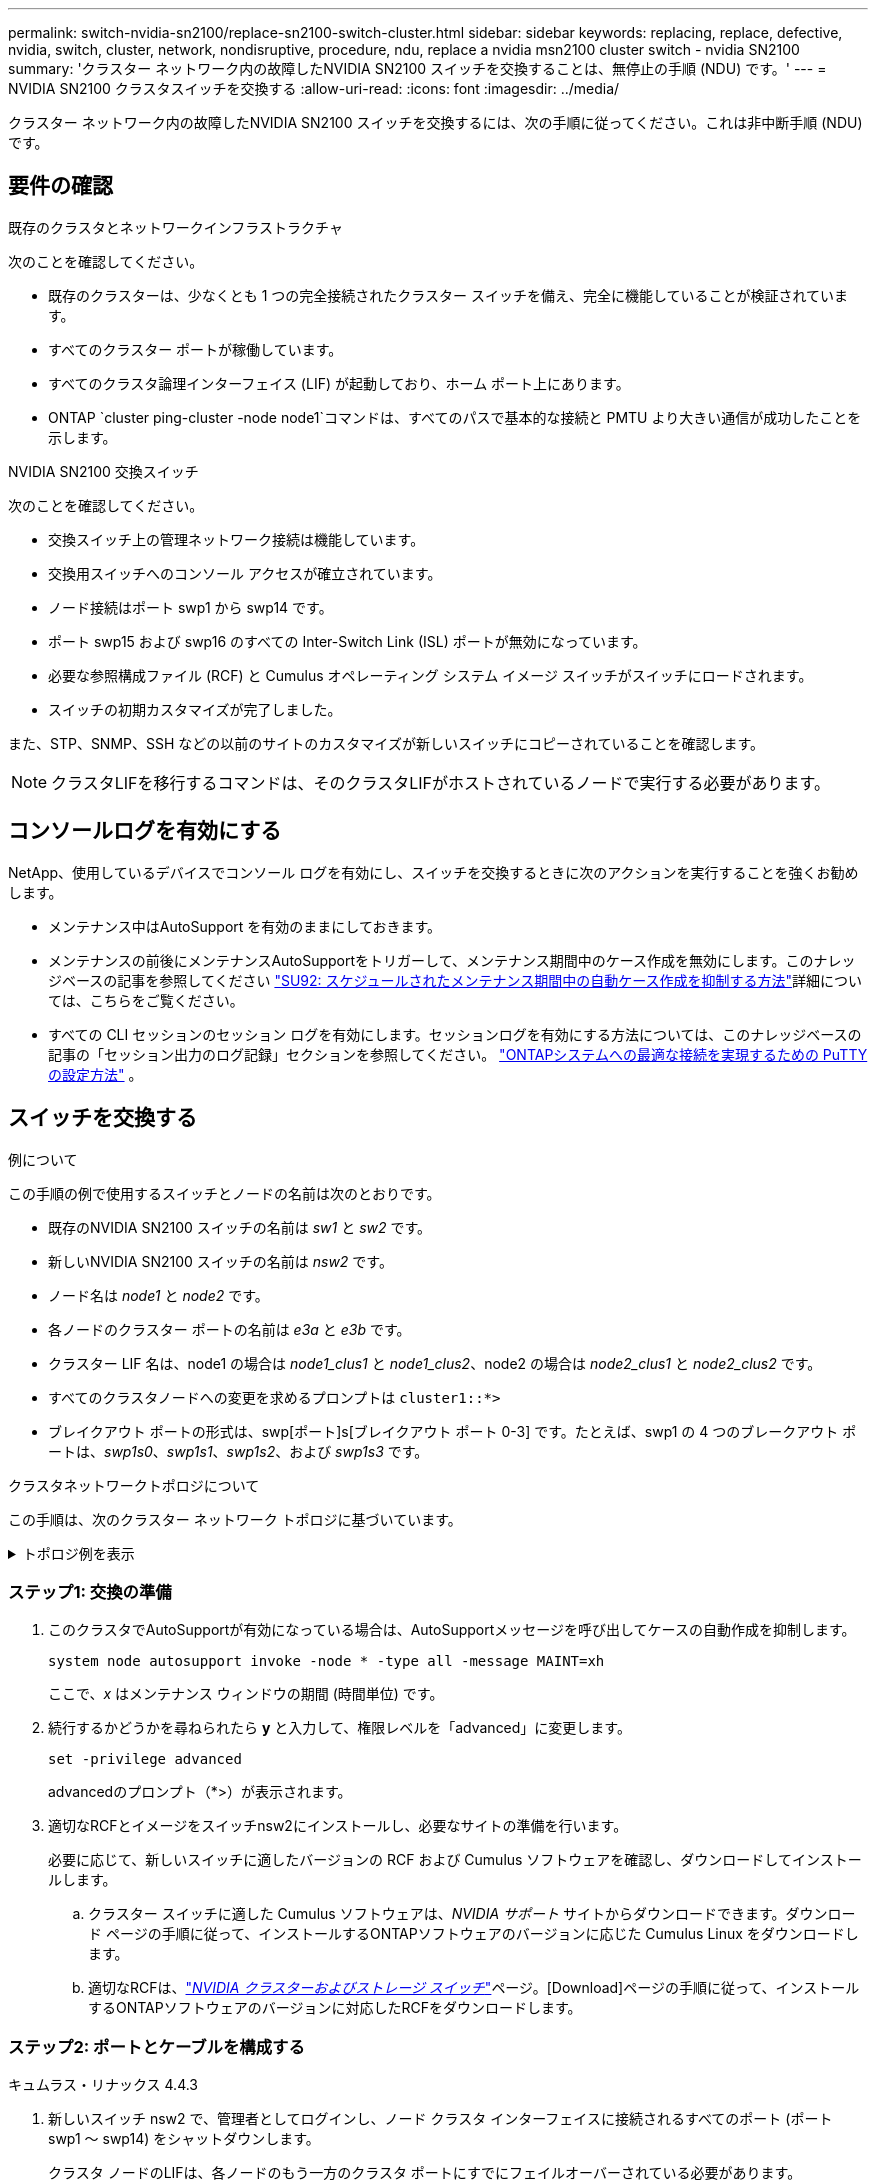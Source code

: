 ---
permalink: switch-nvidia-sn2100/replace-sn2100-switch-cluster.html 
sidebar: sidebar 
keywords: replacing, replace, defective, nvidia, switch, cluster, network, nondisruptive, procedure, ndu, replace a nvidia msn2100 cluster switch - nvidia SN2100 
summary: 'クラスター ネットワーク内の故障したNVIDIA SN2100 スイッチを交換することは、無停止の手順 (NDU) です。' 
---
= NVIDIA SN2100 クラスタスイッチを交換する
:allow-uri-read: 
:icons: font
:imagesdir: ../media/


[role="lead"]
クラスター ネットワーク内の故障したNVIDIA SN2100 スイッチを交換するには、次の手順に従ってください。これは非中断手順 (NDU) です。



== 要件の確認

.既存のクラスタとネットワークインフラストラクチャ
次のことを確認してください。

* 既存のクラスターは、少なくとも 1 つの完全接続されたクラスター スイッチを備え、完全に機能していることが検証されています。
* すべてのクラスター ポートが稼働しています。
* すべてのクラスタ論理インターフェイス (LIF) が起動しており、ホーム ポート上にあります。
* ONTAP `cluster ping-cluster -node node1`コマンドは、すべてのパスで基本的な接続と PMTU より大きい通信が成功したことを示します。


.NVIDIA SN2100 交換スイッチ
次のことを確認してください。

* 交換スイッチ上の管理ネットワーク接続は機能しています。
* 交換用スイッチへのコンソール アクセスが確立されています。
* ノード接続はポート swp1 から swp14 です。
* ポート swp15 および swp16 のすべての Inter-Switch Link (ISL) ポートが無効になっています。
* 必要な参照構成ファイル (RCF) と Cumulus オペレーティング システム イメージ スイッチがスイッチにロードされます。
* スイッチの初期カスタマイズが完了しました。


また、STP、SNMP、SSH などの以前のサイトのカスタマイズが新しいスイッチにコピーされていることを確認します。


NOTE: クラスタLIFを移行するコマンドは、そのクラスタLIFがホストされているノードで実行する必要があります。



== コンソールログを有効にする

NetApp、使用しているデバイスでコンソール ログを有効にし、スイッチを交換するときに次のアクションを実行することを強くお勧めします。

* メンテナンス中はAutoSupport を有効のままにしておきます。
* メンテナンスの前後にメンテナンスAutoSupportをトリガーして、メンテナンス期間中のケース作成を無効にします。このナレッジベースの記事を参照してください https://kb.netapp.com/Support_Bulletins/Customer_Bulletins/SU92["SU92: スケジュールされたメンテナンス期間中の自動ケース作成を抑制する方法"^]詳細については、こちらをご覧ください。
* すべての CLI セッションのセッション ログを有効にします。セッションログを有効にする方法については、このナレッジベースの記事の「セッション出力のログ記録」セクションを参照してください。 https://kb.netapp.com/on-prem/ontap/Ontap_OS/OS-KBs/How_to_configure_PuTTY_for_optimal_connectivity_to_ONTAP_systems["ONTAPシステムへの最適な接続を実現するための PuTTY の設定方法"^] 。




== スイッチを交換する

.例について
この手順の例で使用するスイッチとノードの名前は次のとおりです。

* 既存のNVIDIA SN2100 スイッチの名前は _sw1_ と _sw2_ です。
* 新しいNVIDIA SN2100 スイッチの名前は _nsw2_ です。
* ノード名は _node1_ と _node2_ です。
* 各ノードのクラスター ポートの名前は _e3a_ と _e3b_ です。
* クラスター LIF 名は、node1 の場合は _node1_clus1_ と _node1_clus2_、node2 の場合は _node2_clus1_ と _node2_clus2_ です。
* すべてのクラスタノードへの変更を求めるプロンプトは `cluster1::*>`
* ブレイクアウト ポートの形式は、swp[ポート]s[ブレイクアウト ポート 0-3] です。たとえば、swp1 の 4 つのブレークアウト ポートは、_swp1s0_、_swp1s1_、_swp1s2_、および _swp1s3_ です。


.クラスタネットワークトポロジについて
この手順は、次のクラスター ネットワーク トポロジに基づいています。

.トポロジ例を表示
[%collapsible]
====
[listing, subs="+quotes"]
----
cluster1::*> *network port show -ipspace Cluster*

Node: node1
                                                                        Ignore
                                                  Speed(Mbps)  Health   Health
Port      IPspace      Broadcast Domain Link MTU  Admin/Oper   Status   Status
--------- ------------ ---------------- ---- ---- ------------ -------- ------
e3a       Cluster      Cluster          up   9000  auto/100000 healthy  false
e3b       Cluster      Cluster          up   9000  auto/100000 healthy  false

Node: node2
                                                                        Ignore
                                                  Speed(Mbps)  Health   Health
Port      IPspace      Broadcast Domain Link MTU  Admin/Oper   Status   Status
--------- ------------ ---------------- ---- ---- ------------ -------- ------
e3a       Cluster      Cluster          up   9000  auto/100000 healthy  false
e3b       Cluster      Cluster          up   9000  auto/100000 healthy  false


cluster1::*> *network interface show -vserver Cluster*

            Logical    Status     Network            Current       Current Is
Vserver     Interface  Admin/Oper Address/Mask       Node          Port    Home
----------- ---------- ---------- ------------------ ------------- ------- ----
Cluster
            node1_clus1  up/up    169.254.209.69/16  node1         e3a     true
            node1_clus2  up/up    169.254.49.125/16  node1         e3b     true
            node2_clus1  up/up    169.254.47.194/16  node2         e3a     true
            node2_clus2  up/up    169.254.19.183/16  node2         e3b     true


cluster1::*> *network device-discovery show -protocol lldp*
Node/       Local  Discovered
Protocol    Port   Device (LLDP: ChassisID)  Interface     Platform
----------- ------ ------------------------- ------------  ----------------
node1      /lldp
            e3a    sw1 (b8:ce:f6:19:1a:7e)   swp3          -
            e3b    sw2 (b8:ce:f6:19:1b:96)   swp3          -
node2      /lldp
            e3a    sw1 (b8:ce:f6:19:1a:7e)   swp4          -
            e3b    sw2 (b8:ce:f6:19:1b:96)   swp4          -
----
+

[listing, subs="+quotes"]
----
cumulus@sw1:~$ *net show lldp*

LocalPort  Speed  Mode        RemoteHost         RemotePort
---------  -----  ----------  -----------------  -----------
swp3       100G   Trunk/L2    sw2                e3a
swp4       100G   Trunk/L2    sw2                e3a
swp15      100G   BondMember  sw2                swp15
swp16      100G   BondMember  sw2                swp16


cumulus@sw2:~$ *net show lldp*

LocalPort  Speed  Mode        RemoteHost         RemotePort
---------  -----  ----------  -----------------  -----------
swp3       100G   Trunk/L2    sw1                e3b
swp4       100G   Trunk/L2    sw1                e3b
swp15      100G   BondMember  sw1                swp15
swp16      100G   BondMember  sw1                swp16
----
====


=== ステップ1: 交換の準備

. このクラスタでAutoSupportが有効になっている場合は、AutoSupportメッセージを呼び出してケースの自動作成を抑制します。
+
`system node autosupport invoke -node * -type all -message MAINT=xh`

+
ここで、_x_ はメンテナンス ウィンドウの期間 (時間単位) です。

. 続行するかどうかを尋ねられたら *y* と入力して、権限レベルを「advanced」に変更します。
+
`set -privilege advanced`

+
advancedのプロンプト（*>）が表示されます。

. 適切なRCFとイメージをスイッチnsw2にインストールし、必要なサイトの準備を行います。
+
必要に応じて、新しいスイッチに適したバージョンの RCF および Cumulus ソフトウェアを確認し、ダウンロードしてインストールします。

+
.. クラスター スイッチに適した Cumulus ソフトウェアは、_NVIDIA サポート_ サイトからダウンロードできます。ダウンロード ページの手順に従って、インストールするONTAPソフトウェアのバージョンに応じた Cumulus Linux をダウンロードします。
.. 適切なRCFは、link:https://mysupport.netapp.com/site/products/all/details/nvidia-cluster-storage-switch/downloads-tab["_NVIDIA クラスターおよびストレージ スイッチ_"^]ページ。[Download]ページの手順に従って、インストールするONTAPソフトウェアのバージョンに対応したRCFをダウンロードします。






=== ステップ2: ポートとケーブルを構成する

[role="tabbed-block"]
====
.キュムラス・リナックス 4.4.3
--
. 新しいスイッチ nsw2 で、管理者としてログインし、ノード クラスタ インターフェイスに接続されるすべてのポート (ポート swp1 ～ swp14) をシャットダウンします。
+
クラスタ ノードのLIFは、各ノードのもう一方のクラスタ ポートにすでにフェイルオーバーされている必要があります。

+
[listing, subs="+quotes"]
----
cumulus@nsw2:~$ *net add interface swp1s0-3, swp2s0-3, swp3-14 link down*
cumulus@nsw2:~$ *net pending*
cumulus@nsw2:~$ *net commit*
----
. クラスタ LIF の自動復帰を無効にします。
+
`network interface modify -vserver Cluster -lif * -auto-revert false`

+
[listing, subs="+quotes"]
----
cluster1::*> *network interface modify -vserver Cluster -lif * -auto-revert false*

Warning: Disabling the auto-revert feature of the cluster logical interface may effect the availability of your cluster network. Are you sure you want to continue? {y|n}: *y*
----
. すべてのクラスタ LIF で自動復帰が無効になっていることを確認します。
+
`net interface show -vserver Cluster -fields auto-revert`

. SN2100 スイッチ sw1 の ISL ポート swp15 と swp16 をシャットダウンします。
+
[listing, subs="+quotes"]
----
cumulus@sw1:~$ *net add interface swp15-16 link down*
cumulus@sw1:~$ *net pending*
cumulus@sw1:~$ *net commit*
----
. SN2100 sw1 スイッチからすべてのケーブルを取り外し、それらを SN2100 nsw2 スイッチの同じポートに接続します。
. sw1 スイッチと nsw2 スイッチ間の ISL ポート swp15 と swp16 を起動します。
+
次のコマンドは、スイッチ sw1 上の ISL ポート swp15 と swp16 を有効にします。

+
[listing, subs="+quotes"]
----
cumulus@sw1:~$ *net del interface swp15-16 link down*
cumulus@sw1:~$ *net pending*
cumulus@sw1:~$ *net commit*
----
+
次の例は、スイッチ sw1 で ISL ポートが起動していることを示しています。

+
[listing, subs="+quotes"]
----
cumulus@sw1:~$ *net show interface*

State  Name         Spd   MTU    Mode        LLDP           Summary
-----  -----------  ----  -----  ----------  -------------- ----------------------
...
...
UP     swp15        100G  9216   BondMember  nsw2 (swp15)   Master: cluster_isl(UP)
UP     swp16        100G  9216   BondMember  nsw2 (swp16)   Master: cluster_isl(UP)
----
+
次の例は、スイッチ nsw2 で ISL ポートが起動していることを示しています。

+
[listing, subs="+quotes"]
----
cumulus@nsw2:~$ *net show interface*

State  Name         Spd   MTU    Mode        LLDP           Summary
-----  -----------  ----  -----  ----------  -------------  -----------------------
...
...
UP     swp15        100G  9216   BondMember  sw1 (swp15)    Master: cluster_isl(UP)
UP     swp16        100G  9216   BondMember  sw1 (swp16)    Master: cluster_isl(UP)
----
. ポートを確認する `e3b`すべてのノードで起動します:
+
`network port show -ipspace Cluster`

+
次のような出力が表示されます。

+
[listing, subs="+quotes"]
----
cluster1::*> *network port show -ipspace Cluster*

Node: node1
                                                                         Ignore
                                                   Speed(Mbps)  Health   Health
Port      IPspace      Broadcast Domain Link MTU   Admin/Oper   Status   Status
--------- ------------ ---------------- ---- ----- ------------ -------- -------
e3a       Cluster      Cluster          up   9000  auto/100000  healthy  false
e3b       Cluster      Cluster          up   9000  auto/100000  healthy  false


Node: node2
                                                                         Ignore
                                                   Speed(Mbps) Health    Health
Port      IPspace      Broadcast Domain Link MTU   Admin/Oper  Status    Status
--------- ------------ ---------------- ---- ----- ----------- --------- -------
e3a       Cluster      Cluster          up   9000  auto/100000  healthy  false
e3b       Cluster      Cluster          up   9000  auto/100000  healthy  false
----
. 各ノード上のクラスター ポートは、ノードの観点から見ると、次のようにクラスター スイッチに接続されます。
+
[listing, subs="+quotes"]
----
cluster1::*> *network device-discovery show -protocol lldp*
Node/       Local  Discovered
Protocol    Port   Device (LLDP: ChassisID)  Interface     Platform
----------- ------ ------------------------- ------------  ----------------
node1      /lldp
            e3a    sw1  (b8:ce:f6:19:1a:7e)   swp3          -
            e3b    nsw2 (b8:ce:f6:19:1b:b6)   swp3          -
node2      /lldp
            e3a    sw1  (b8:ce:f6:19:1a:7e)   swp4          -
            e3b    nsw2 (b8:ce:f6:19:1b:b6)   swp4          -
----
. すべてのノード クラスタ ポートが稼働していることを確認します。
+
`net show interface`

+
[listing, subs="+quotes"]
----
cumulus@nsw2:~$ *net show interface*

State  Name         Spd   MTU    Mode        LLDP              Summary
-----  -----------  ----  -----  ----------  ----------------- ----------------------
...
...
UP     swp3         100G  9216   Trunk/L2                      Master: bridge(UP)
UP     swp4         100G  9216   Trunk/L2                      Master: bridge(UP)
UP     swp15        100G  9216   BondMember  sw1 (swp15)       Master: cluster_isl(UP)
UP     swp16        100G  9216   BondMember  sw1 (swp16)       Master: cluster_isl(UP)
----
. 両方のノードが各スイッチにそれぞれ 1 つの接続を持っていることを確認します。
+
`net show lldp`

+
次の例は、両方のスイッチの適切な結果を示しています。

+
[listing, subs="+quotes"]
----
cumulus@sw1:~$ *net show lldp*

LocalPort  Speed  Mode        RemoteHost         RemotePort
---------  -----  ----------  -----------------  -----------
swp3       100G   Trunk/L2    node1              e3a
swp4       100G   Trunk/L2    node2              e3a
swp15      100G   BondMember  nsw2               swp15
swp16      100G   BondMember  nsw2               swp16


cumulus@nsw2:~$ *net show lldp*

LocalPort  Speed  Mode        RemoteHost         RemotePort
---------  -----  ----------  -----------------  -----------
swp3       100G   Trunk/L2    node1                e3b
swp4       100G   Trunk/L2    node2                e3b
swp15      100G   BondMember  sw1                swp15
swp16      100G   BondMember  sw1                swp16
----
. クラスタ LIF で自動復帰を有効にします。
+
`cluster1::*> network interface modify -vserver Cluster -lif * -auto-revert true`

. スイッチ nsw2 で、ノードのネットワーク ポートに接続されているポートを起動します。
+
[listing, subs="+quotes"]
----
cumulus@nsw2:~$ *net del interface swp1-14 link down*
cumulus@nsw2:~$ *net pending*
cumulus@nsw2:~$ *net commit*
----
. クラスター内のノードに関する情報を表示します。
+
`cluster show`

+
この例では、このクラスター内の node1 と node2 のノード ヘルスが true であることを示しています。

+
[listing, subs="+quotes"]
----
cluster1::*> *cluster show*

Node          Health  Eligibility
------------- ------- ------------
node1         true    true
node2         true    true
----
. すべての物理クラスター ポートが稼働していることを確認します。
+
`network port show ipspace Cluster`

+
[listing, subs="+quotes"]
----
cluster1::*> *network port show -ipspace Cluster*

Node node1                                                               Ignore
                                                    Speed(Mbps) Health   Health
Port      IPspace     Broadcast Domain  Link  MTU   Admin/Oper  Status   Status
--------- ----------- ----------------- ----- ----- ----------- -------- ------
e3a       Cluster     Cluster           up    9000  auto/10000  healthy  false
e3b       Cluster     Cluster           up    9000  auto/10000  healthy  false

Node: node2
                                                                         Ignore
                                                    Speed(Mbps) Health   Health
Port      IPspace      Broadcast Domain Link  MTU   Admin/Oper  Status   Status
--------- ------------ ---------------- ----- ----- ----------- -------- ------
e3a       Cluster      Cluster          up    9000  auto/10000  healthy  false
e3b       Cluster      Cluster          up    9000  auto/10000  healthy  false
----


--
.キュムラス Linux 5.x
--
. 新しいスイッチ nsw2 で、管理者としてログインし、ノード クラスタ インターフェイスに接続されるすべてのポート (ポート swp1 ～ swp14) をシャットダウンします。
+
クラスタ ノードのLIFは、各ノードのもう一方のクラスタ ポートにすでにフェイルオーバーされている必要があります。

+
[listing, subs="+quotes"]
----
cumulus@nsw2:~$ *nv set interface swp15-16 link state down*
cumulus@nsw2:~$ *nv config apply*
----
. クラスタ LIF の自動復帰を無効にします。
+
`network interface modify -vserver Cluster -lif * -auto-revert false`

+
[listing, subs="+quotes"]
----
cluster1::*> *network interface modify -vserver Cluster -lif * -auto-revert false*

Warning: Disabling the auto-revert feature of the cluster logical interface may effect the availability of your cluster network. Are you sure you want to continue? {y|n}: *y*
----
. すべてのクラスタ LIF で自動復帰が無効になっていることを確認します。
+
`network interface show -vserver Cluster -fields auto-revert`

. SN2100 スイッチ sw1 の ISL ポート swp15 と swp16 をシャットダウンします。
+
[listing, subs="+quotes"]
----
cumulus@sw1:~$ *nv set interface swp15-16 link state down*
cumulus@sw1:~$ *nv config apply*
----
. SN2100 sw1 スイッチからすべてのケーブルを取り外し、それらを SN2100 nsw2 スイッチの同じポートに接続します。
. sw1 スイッチと nsw2 スイッチ間の ISL ポート swp15 と swp16 を起動します。
+
次のコマンドは、スイッチ sw1 上の ISL ポート swp15 と swp16 を有効にします。

+
[listing, subs="+quotes"]
----
cumulus@sw1:~$ *nv set interface swp15-16 link state down*
cumulus@sw1:~$ *nv config apply*
----
+
次の例は、スイッチ sw1 で ISL ポートが起動していることを示しています。

+
[listing, subs="+quotes"]
----
cumulus@sw1:~$ *nv show interface*

State  Name         Spd   MTU    Mode        LLDP           Summary
-----  -----------  ----  -----  ----------  -------------- ----------------------
...
...
UP     swp15        100G  9216   BondMember  nsw2 (swp15)   Master: cluster_isl(UP)
UP     swp16        100G  9216   BondMember  nsw2 (swp16)   Master: cluster_isl(UP)
----
+
次の例は、スイッチ nsw2 で ISL ポートが起動していることを示しています。

+
[listing, subs="+quotes"]
----
cumulus@nsw2:~$ *nv show interface*

State  Name         Spd   MTU    Mode        LLDP           Summary
-----  -----------  ----  -----  ----------  -------------  -----------------------
...
...
UP     swp15        100G  9216   BondMember  sw1 (swp15)    Master: cluster_isl(UP)
UP     swp16        100G  9216   BondMember  sw1 (swp16)    Master: cluster_isl(UP)
----
. ポートを確認する `e3b`すべてのノードで起動します:
+
`network port show -ipspace Cluster`

+
次のような出力が表示されます。

+
[listing, subs="+quotes"]
----
cluster1::*> *network port show -ipspace Cluster*

Node: node1
                                                                         Ignore
                                                   Speed(Mbps)  Health   Health
Port      IPspace      Broadcast Domain Link MTU   Admin/Oper   Status   Status
--------- ------------ ---------------- ---- ----- ------------ -------- -------
e3a       Cluster      Cluster          up   9000  auto/100000  healthy  false
e3b       Cluster      Cluster          up   9000  auto/100000  healthy  false


Node: node2
                                                                         Ignore
                                                   Speed(Mbps) Health    Health
Port      IPspace      Broadcast Domain Link MTU   Admin/Oper  Status    Status
--------- ------------ ---------------- ---- ----- ----------- --------- -------
e3a       Cluster      Cluster          up   9000  auto/100000  healthy  false
e3b       Cluster      Cluster          up   9000  auto/100000  healthy  false
----
. 各ノード上のクラスター ポートは、ノードの観点から見ると、次のようにクラスター スイッチに接続されます。
+
[listing, subs="+quotes"]
----
cluster1::*> *network device-discovery show -protocol lldp*
Node/       Local  Discovered
Protocol    Port   Device (LLDP: ChassisID)  Interface     Platform
----------- ------ ------------------------- ------------  ----------------
node1      /lldp
            e3a    sw1  (b8:ce:f6:19:1a:7e)   swp3          -
            e3b    nsw2 (b8:ce:f6:19:1b:b6)   swp3          -
node2      /lldp
            e3a    sw1  (b8:ce:f6:19:1a:7e)   swp4          -
            e3b    nsw2 (b8:ce:f6:19:1b:b6)   swp4          -
----
. すべてのノード クラスタ ポートが稼働していることを確認します。
+
`nv show interface`

+
[listing, subs="+quotes"]
----
cumulus@nsw2:~$ *nv show interface*

State  Name         Spd   MTU    Mode        LLDP              Summary
-----  -----------  ----  -----  ----------  ----------------- ----------------------
...
...
UP     swp3         100G  9216   Trunk/L2                      Master: bridge(UP)
UP     swp4         100G  9216   Trunk/L2                      Master: bridge(UP)
UP     swp15        100G  9216   BondMember  sw1 (swp15)       Master: cluster_isl(UP)
UP     swp16        100G  9216   BondMember  sw1 (swp16)       Master: cluster_isl(UP)
----
. 両方のノードが各スイッチにそれぞれ 1 つの接続を持っていることを確認します。
+
`nv show interface lldp`

+
次の例は、両方のスイッチの適切な結果を示しています。

+
[listing, subs="+quotes"]
----
cumulus@sw1:~$ *nv show interface lldp*

LocalPort  Speed  Mode        RemoteHost         RemotePort
---------  -----  ----------  -----------------  -----------
swp3       100G   Trunk/L2    node1              e3a
swp4       100G   Trunk/L2    node2              e3a
swp15      100G   BondMember  nsw2               swp15
swp16      100G   BondMember  nsw2               swp16


cumulus@nsw2:~$ *nv show interface lldp*

LocalPort  Speed  Mode        RemoteHost         RemotePort
---------  -----  ----------  -----------------  -----------
swp3       100G   Trunk/L2    node1                e3b
swp4       100G   Trunk/L2    node2                e3b
swp15      100G   BondMember  sw1                swp15
swp16      100G   BondMember  sw1                swp16
----
. クラスタ LIF で自動復帰を有効にします。
+
`cluster1::*> network interface modify -vserver Cluster -lif * -auto-revert true`

. スイッチ nsw2 で、ノードのネットワーク ポートに接続されているポートを起動します。
+
[listing, subs="+quotes"]
----
cumulus@nsw2:~$ *nv set interface swp1-14 link state up*
cumulus@nsw2:~$ *nv config apply*
----
. クラスター内のノードに関する情報を表示します。
+
`cluster show`

+
この例では、このクラスター内の node1 と node2 のノード ヘルスが true であることを示しています。

+
[listing, subs="+quotes"]
----
cluster1::*> *cluster show*

Node          Health  Eligibility
------------- ------- ------------
node1         true    true
node2         true    true
----
. すべての物理クラスター ポートが稼働していることを確認します。
+
`network port show ipspace Cluster`

+
[listing, subs="+quotes"]
----
cluster1::*> *network port show -ipspace Cluster*

Node node1                                                               Ignore
                                                    Speed(Mbps) Health   Health
Port      IPspace     Broadcast Domain  Link  MTU   Admin/Oper  Status   Status
--------- ----------- ----------------- ----- ----- ----------- -------- ------
e3a       Cluster     Cluster           up    9000  auto/10000  healthy  false
e3b       Cluster     Cluster           up    9000  auto/10000  healthy  false

Node: node2
                                                                         Ignore
                                                    Speed(Mbps) Health   Health
Port      IPspace      Broadcast Domain Link  MTU   Admin/Oper  Status   Status
--------- ------------ ---------------- ----- ----- ----------- -------- ------
e3a       Cluster      Cluster          up    9000  auto/10000  healthy  false
e3b       Cluster      Cluster          up    9000  auto/10000  healthy  false
----


--
====


=== ステップ3: 構成を確認する

[role="tabbed-block"]
====
.キュムラス・リナックス 4.4.3
--
. クラスター ネットワークが正常であることを確認します。
+
[listing, subs="+quotes"]
----
cumulus@sw1:~$ *net show lldp*

LocalPort  Speed  Mode        RemoteHost      RemotePort
---------  -----  ----------  --------------  -----------
swp3       100G   Trunk/L2    node1           e3a
swp4       100G   Trunk/L2    node2           e3a
swp15      100G   BondMember  nsw2            swp15
swp16      100G   BondMember  nsw2            swp16
----


--
.キュムラス Linux 5.x
--
. クラスター ネットワークが正常であることを確認します。
+
[listing, subs="+quotes"]
----
cumulus@sw1:~$ *nv show interface lldp*

LocalPort  Speed  Mode        RemoteHost      RemotePort
---------  -----  ----------  --------------  -----------
swp3       100G   Trunk/L2    node1           e3a
swp4       100G   Trunk/L2    node2           e3a
swp15      100G   BondMember  nsw2            swp15
swp16      100G   BondMember  nsw2            swp16
----


--
====
. [[step2]] 権限レベルを管理者に戻します。
+
`set -privilege admin`

. 自動ケース作成を抑制した場合は、 AutoSupportメッセージを呼び出して再度有効にします。
+
`system node autosupport invoke -node * -type all -message MAINT=END`



.次の手順
スイッチを交換したら、link:../switch-cshm/config-overview.html["スイッチのヘルスモニタリングを設定する"] 。
